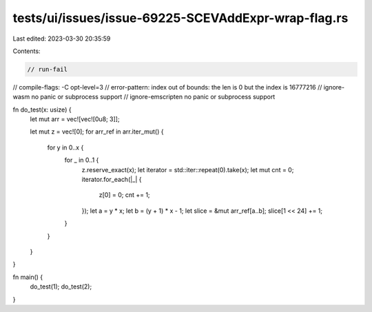 tests/ui/issues/issue-69225-SCEVAddExpr-wrap-flag.rs
====================================================

Last edited: 2023-03-30 20:35:59

Contents:

.. code-block:: rs

    // run-fail
// compile-flags: -C opt-level=3
// error-pattern: index out of bounds: the len is 0 but the index is 16777216
// ignore-wasm no panic or subprocess support
// ignore-emscripten no panic or subprocess support

fn do_test(x: usize) {
    let mut arr = vec![vec![0u8; 3]];

    let mut z = vec![0];
    for arr_ref in arr.iter_mut() {
        for y in 0..x {
            for _ in 0..1 {
                z.reserve_exact(x);
                let iterator = std::iter::repeat(0).take(x);
                let mut cnt = 0;
                iterator.for_each(|_| {
                    z[0] = 0;
                    cnt += 1;
                });
                let a = y * x;
                let b = (y + 1) * x - 1;
                let slice = &mut arr_ref[a..b];
                slice[1 << 24] += 1;
            }
        }
    }
}

fn main() {
    do_test(1);
    do_test(2);
}


